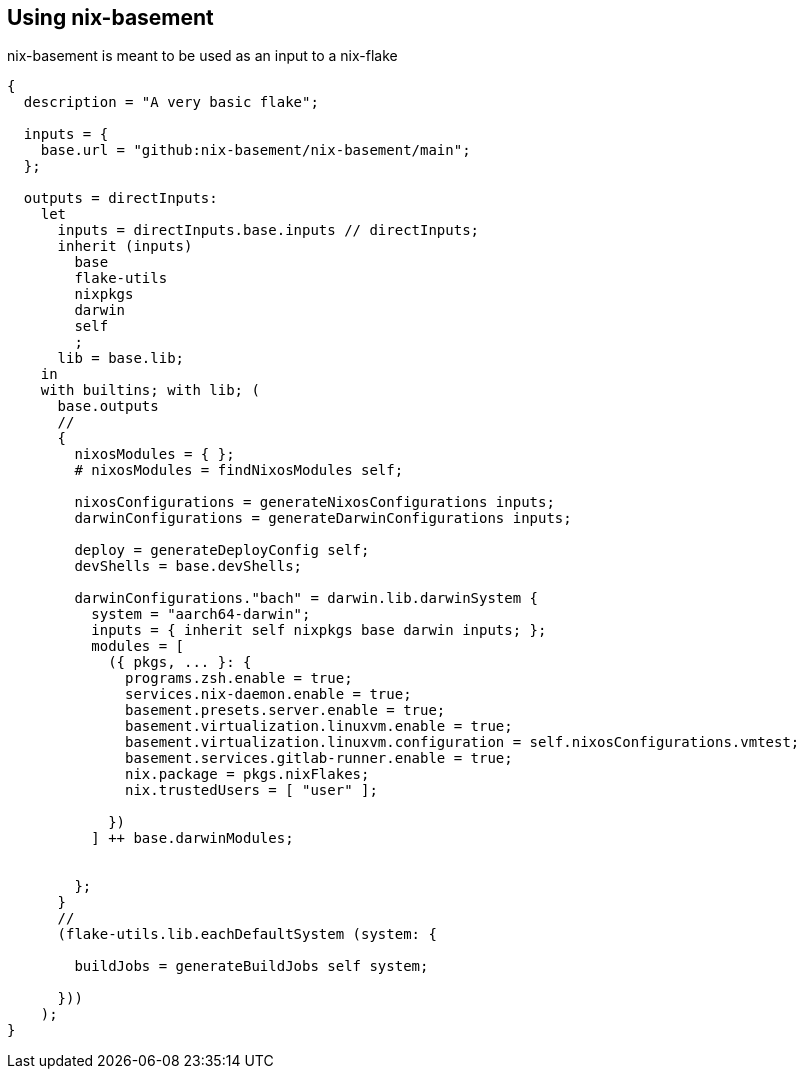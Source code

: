[[ch-usage]]
== Using nix-basement

nix-basement is meant to be used as an input to a nix-flake

[source,nix]
----
{
  description = "A very basic flake";

  inputs = {
    base.url = "github:nix-basement/nix-basement/main";
  };

  outputs = directInputs:
    let
      inputs = directInputs.base.inputs // directInputs;
      inherit (inputs)
        base
        flake-utils
        nixpkgs
        darwin
        self
        ;
      lib = base.lib;
    in
    with builtins; with lib; (
      base.outputs
      //
      {
        nixosModules = { };
        # nixosModules = findNixosModules self;

        nixosConfigurations = generateNixosConfigurations inputs;
        darwinConfigurations = generateDarwinConfigurations inputs;

        deploy = generateDeployConfig self;
        devShells = base.devShells;

        darwinConfigurations."bach" = darwin.lib.darwinSystem {
          system = "aarch64-darwin";
          inputs = { inherit self nixpkgs base darwin inputs; };
          modules = [
            ({ pkgs, ... }: {
              programs.zsh.enable = true;
              services.nix-daemon.enable = true;
              basement.presets.server.enable = true;
              basement.virtualization.linuxvm.enable = true;
              basement.virtualization.linuxvm.configuration = self.nixosConfigurations.vmtest;
              basement.services.gitlab-runner.enable = true;
              nix.package = pkgs.nixFlakes;
              nix.trustedUsers = [ "user" ];

            })
          ] ++ base.darwinModules;


        };
      }
      //
      (flake-utils.lib.eachDefaultSystem (system: {

        buildJobs = generateBuildJobs self system;

      }))
    );
}
----
